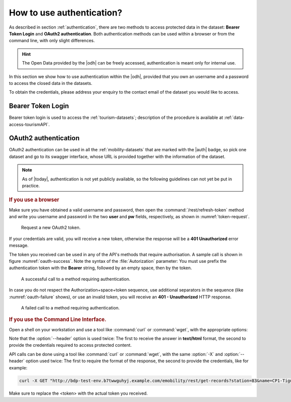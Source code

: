 .. _authentication-howto:

How to use authentication?
==========================

As described in section :ref:`authentication`, there are two methods
to access protected data in the dataset: :strong:`Bearer Token Login`
and :strong:`OAuth2 authentication`. Both authentication methods can
be used within a browser or from the command line, with only slight
differences.

.. hint:: The Open Data provided by the |odh| can be freely accessed,
   authentication is meant only for internal use.

In this section we show how to use authentication within the |odh|\,
provided that you own an username and a password to access the closed
data in the datasets.
	  
To obtain the credentials, please address your enquiry to the contact
email of the dataset you would like to access.


Bearer Token Login
------------------

Bearer token login is used to access the :ref:`tourism-datasets`;
description of the procedure is available at :ref:`data-access-tourismAPI`.

OAuth2 authentication
---------------------

OAuth2 authentication can be used in all the :ref:`mobility-datasets`
that are marked with the |auth| badge, so pick one dataset and go to
its swagger interface, whose URL is provided together with the
information of the dataset.

.. note:: As of |today|\, authentication is not yet publicly
   available, so the following guidelines can not yet be put in
   practice.

.. rubric:: If you use a browser
	  
Make sure you have obtained a valid username and password, then open
the :command:`/rest/refresh-token` method and write you username and
password in the two :strong:`user` and :strong:`pw` fields,
respectively, as shown in :numref:`token-request`. 

.. _token-request:
.. figure:: /images/token-request.png
   :width: 80%

   Request a new OAuth2 token.

If your credentials are valid, you will receive a new token, otherwise
the response will be a :strong:`401 Unauthorized` error message.

The token you received can be used in any of the API's methods that
require authorisation. A sample call is shown in figure
:numref:`oauth-success`. Note the syntax of the :file:`Autorization`
parameter: You must use prefix the authentication token with the
:strong:`Bearer` string, followed by an empty space, then by the
token.


.. _oauth-success:
.. figure:: /images/emobility-200.png
   :width: 80%

   A successful call to a method requiring authentication.

In case you do not respect the Authorization+space+token sequence, use
additional separators in the sequence (like :numref:`oauth-failure`
shows), or use an invalid token, you will receive an :strong:`401 -
Unauthorized` HTTP response.

.. _oauth-failure:
.. figure:: /images/emobility-401.png
   :width: 80%

   A failed call to a method requiring authentication.

.. rubric:: If you use the Command Line Interface.

Open a shell on your workstation and use a tool like :command:`curl`
or :command:`wget`, with the appropriate options:

.. option:: -X
	       
   Specify the request method (GET)

.. option:: --header, -H

   Add extra header information to be included in the request.

Note that the :option:`--header` option is used twice: The first to
receive the answer in :strong:`text/html` format, the second to
provide the credentials required to access protected content.
   
API calls can be done using a tool like :command:`curl` or
:command:`wget`, with the same :option:`-X` and :option:`--header`
option used twice: The first to require the format of the response,
the second to provide the credentials, like for example:

.. code:: bash

   curl -X GET "http://bdp-test-env.b7twwguhyj.example.com/emobility/rest/get-records?station=83&name=CP1-Tignale&seconds=50" --header "Accept: */*" --header 'Authorization: Bearer <token>'

Make sure to replace the <token> with the actual token you received.
